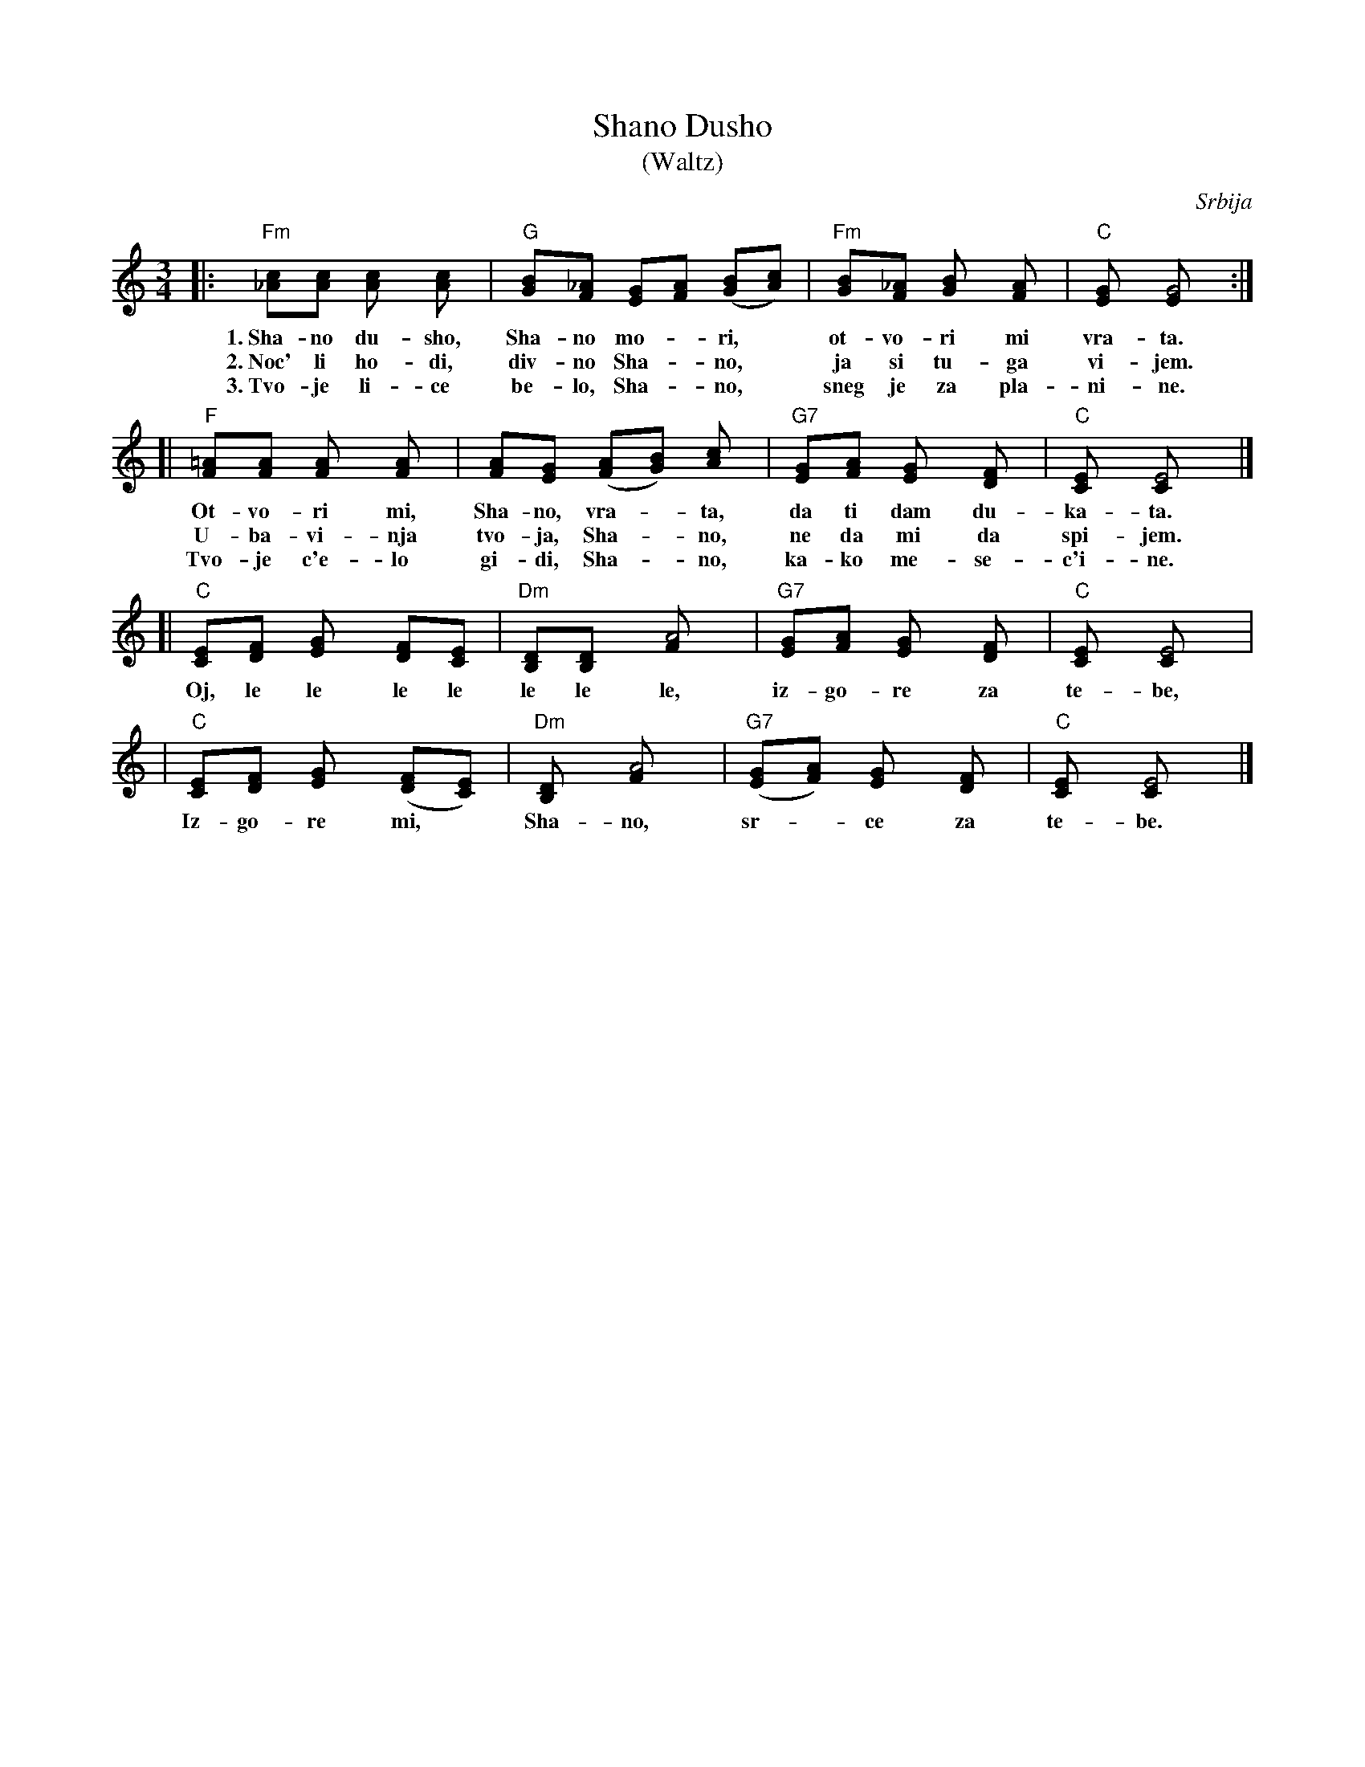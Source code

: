 X: 1
T: Shano Dusho
T: (Waltz)
O: Srbija
R: waltz
M: 3/4
L: 1/8
Z: John Chambers <jc@eddie.mit.edu> http://eddie.mit.edu/~jc/music/
N: This song is traditionally sung in both waltz and lesnoto rhythms.
K: C
|:"Fm"[c_A][cA] [c2A] [c2A] | "G"[BG][_AF] [GE][AF] ([BG][cA]) |  "Fm"[BG][_AF] [B2G] [A2F] | "C"[G2E] [G4E] :|
w: 1.~Sha-no du-sho, Sha-no mo-*ri,* ot-vo-ri mi vra-ta.
w: 2.~Noc' li ho-di, div-no Sha-*no,* ja si tu-ga vi-jem.
w: 3.~Tvo-je li-ce be-lo, Sha-*no,* sneg je za pla-ni-ne.
[|"F"[=AF][AF] [A2F] [A2F] | [AF][GE] ([AF][BG]) [c2A] | "G7"[GE][AF] [G2E] [F2D] | "C"[E2C] [E4C] |]
w: Ot-vo-ri mi, Sha-no, vra-*ta, da ti dam du-ka-ta.
w: U-ba-vi-nja tvo-ja, Sha-*no, ne da mi da spi-jem.
w: Tvo-je c'e-lo gi-di, Sha-*no, ka-ko me-se-c'i-ne.
[|"C"[EC][FD] [G2E] [FD][EC] | "Dm"[DB,][D2B,] [A4F] | "G7"[GE][AF] [G2E] [F2D] | "C"[E2C] [E4C] |
w: Oj, le le le le le le le, iz-go-re za te-be,
|  "C"[EC][FD] [G2E] ([FD][EC]) | "Dm"[D2B,] [A4F] | "G7"([GE][AF]) [G2E] [F2D] | "C"[E2C] [E4C] |]
w: Iz-go-re mi,* Sha-no, sr-*ce za te-be.
